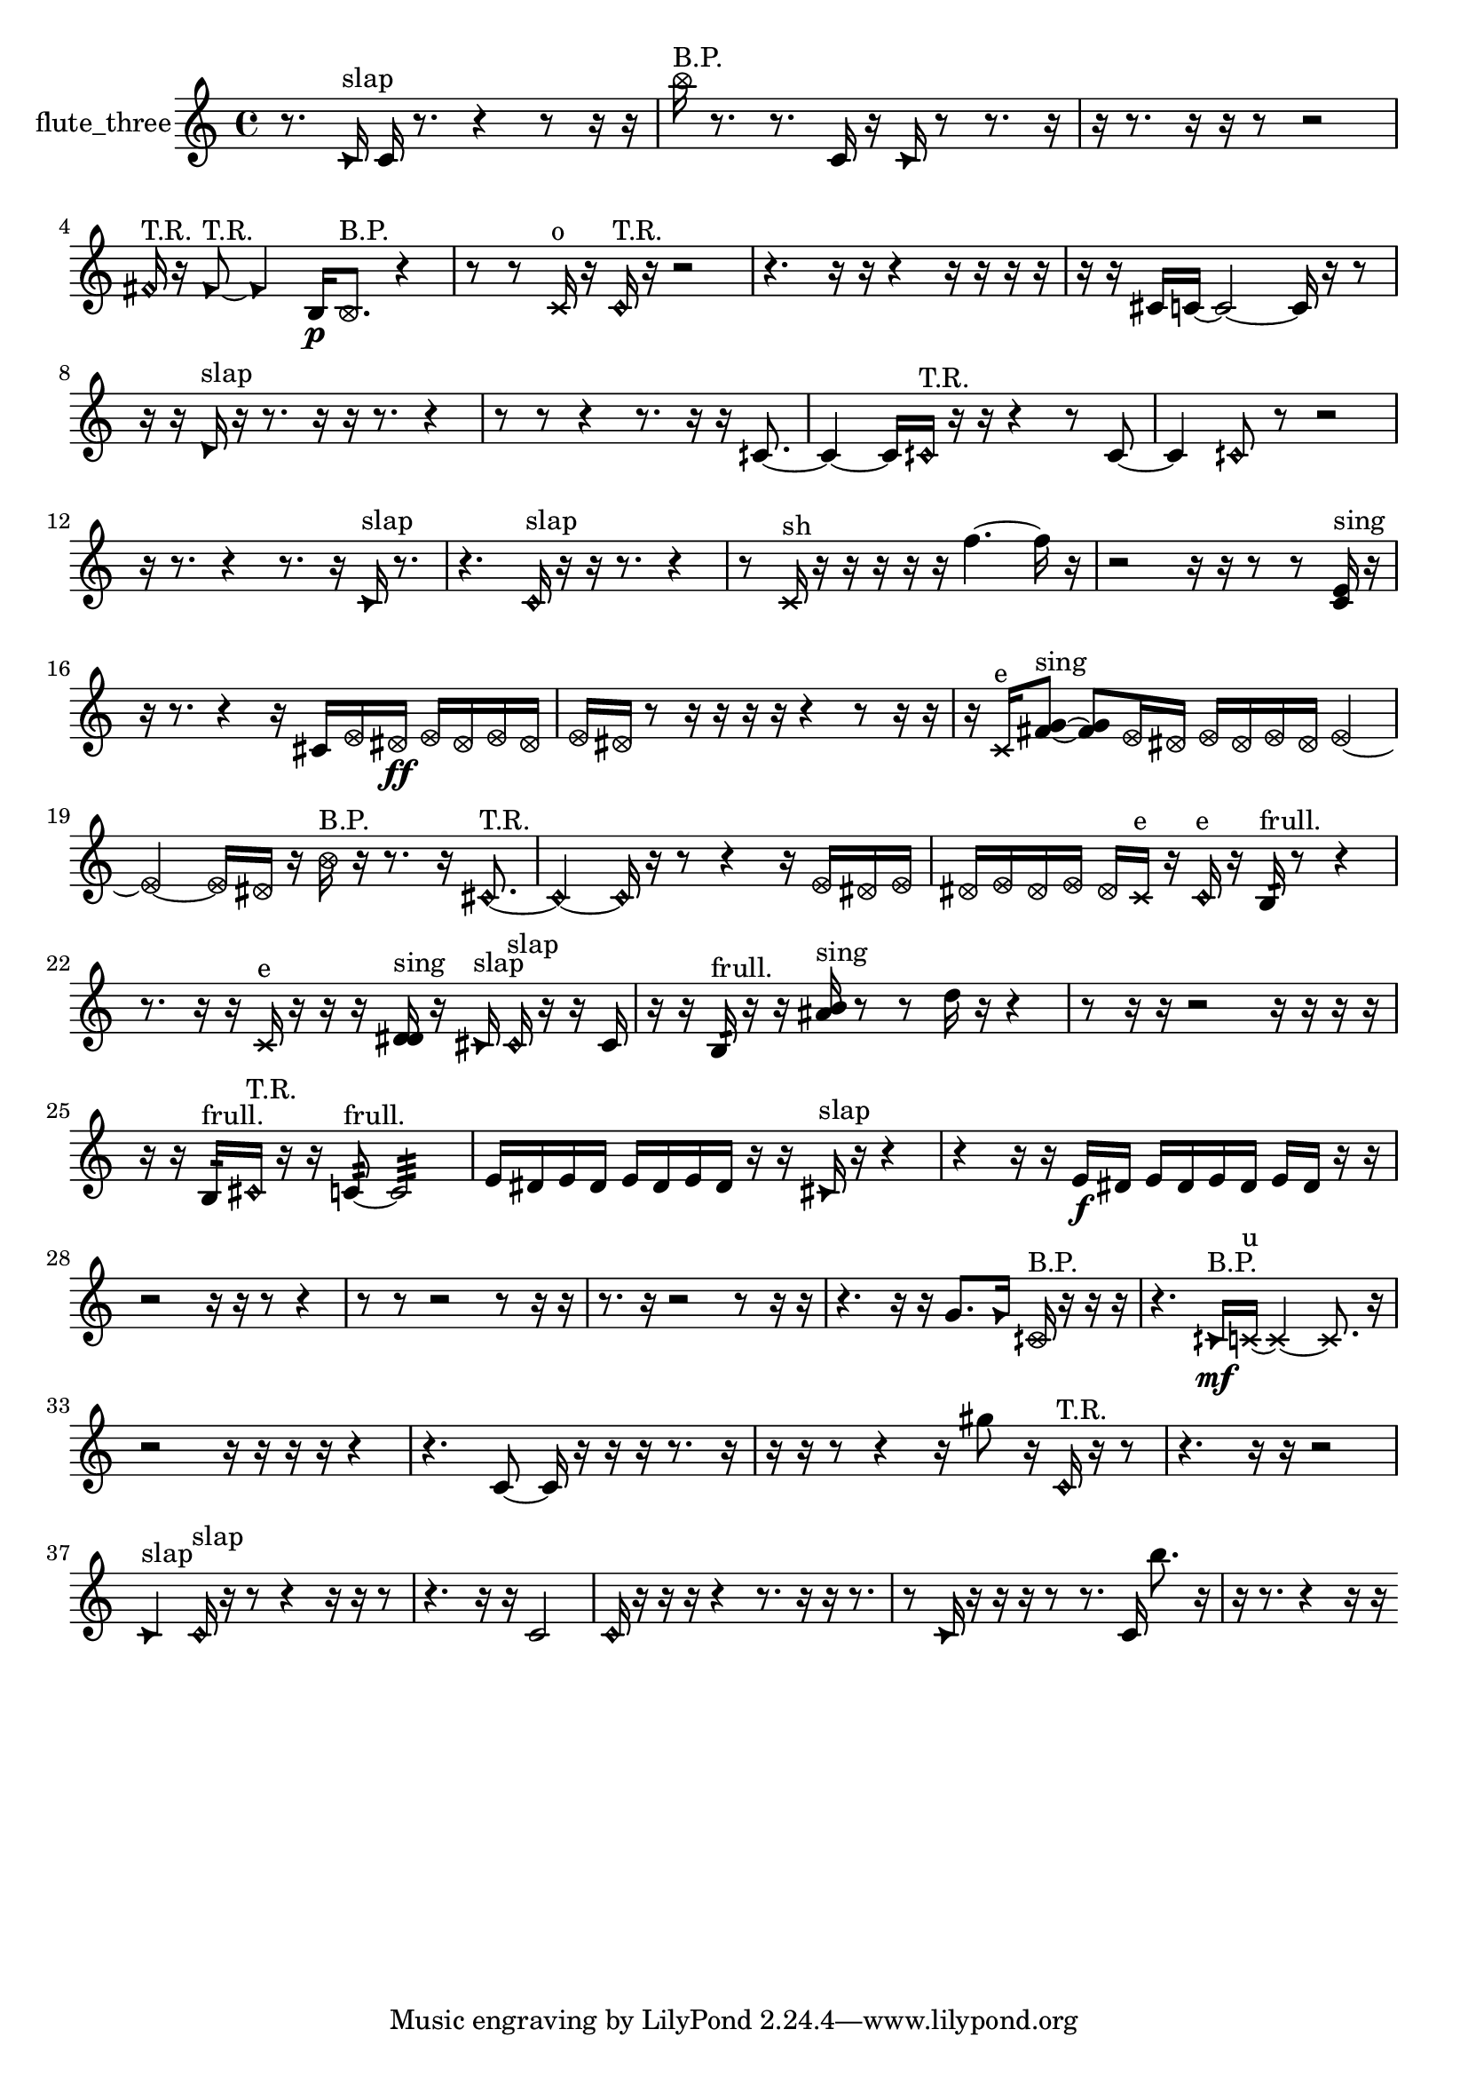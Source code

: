% [notes] external for Pure Data
% development-version July 14, 2014 
% by Jaime E. Oliver La Rosa
% la.rosa@nyu.edu
% @ the Waverly Labs in NYU MUSIC FAS
% Open this file with Lilypond
% more information is available at lilypond.org
% Released under the GNU General Public License.

% HEADERS

glissandoSkipOn = {
  \override NoteColumn.glissando-skip = ##t
  \hide NoteHead
  \hide Accidental
  \hide Tie
  \override NoteHead.no-ledgers = ##t
}

glissandoSkipOff = {
  \revert NoteColumn.glissando-skip
  \undo \hide NoteHead
  \undo \hide Tie
  \undo \hide Accidental
  \revert NoteHead.no-ledgers
}
flute_three_part = {

  \time 4/4

  \clef treble 
  % ________________________________________bar 1 :
  r8.  \once \override NoteHead.style = #'triangle c'16^\markup {slap } 
  c'16  r8. 
  r4 
  r8  r16  r16  |
  % ________________________________________bar 2 :
  \once \override NoteHead.style = #'xcircle b''16^\markup {B.P. }  r8. 
  r8.  c'16 
  r16  \once \override NoteHead.style = #'triangle c'16  r8 
  r8.  r16  |
  % ________________________________________bar 3 :
  r16  r8. 
  r16  r16  r8 
  r2  |
  % ________________________________________bar 4 :
  \once \override NoteHead.style = #'harmonic fis'16^\markup {T.R. }  r16  \once \override NoteHead.style = #'triangle fis'8~^\markup {T.R. } 
  \once \override NoteHead.style = #'triangle fis'4 
  b16\p  \once \override NoteHead.style = #'xcircle b8.^\markup {B.P. } 
  r4  |
  % ________________________________________bar 5 :
  r8  r8 
  \xNote c'16^\markup {o }  r16  \once \override NoteHead.style = #'harmonic c'16^\markup {T.R. }  r16 
  r2  |
  % ________________________________________bar 6 :
  r4. 
  r16  r16 
  r4 
  r16  r16  r16  r16  |
  % ________________________________________bar 7 :
  r16  r16  cis'16  c'16~ 
  c'2~ 
  c'16  r16  r8  |
  % ________________________________________bar 8 :
  r16  r16  \once \override NoteHead.style = #'triangle d'16^\markup {slap }  r16 
  r8.  r16 
  r16  r8. 
  r4  |
  % ________________________________________bar 9 :
  r8  r8 
  r4 
  r8.  r16 
  r16  cih'8.~  |
  % ________________________________________bar 10 :
  cih'4~ 
  cih'16  \once \override NoteHead.style = #'harmonic cih'16^\markup {T.R. }  r16  r16 
  r4 
  r8  cih'8~  |
  % ________________________________________bar 11 :
  cih'4 
  \once \override NoteHead.style = #'harmonic cih'8  r8 
  r2  |
  % ________________________________________bar 12 :
  r16  r8. 
  r4 
  r8.  r16 
  \once \override NoteHead.style = #'triangle c'16^\markup {slap }  r8.  |
  % ________________________________________bar 13 :
  r4. 
  \once \override NoteHead.style = #'harmonic c'16^\markup {slap }  r16 
  r16  r8. 
  r4  |
  % ________________________________________bar 14 :
  r8  \xNote c'16^\markup {sh }  r16 
  r16  r16  r16  r16 
  f''4.~ 
  f''16  r16  |
  % ________________________________________bar 15 :
  r2 
  r16  r16  r8 
  r8  <c' e' >16^\markup {sing }  r16  |
  % ________________________________________bar 16 :
  r16  r8. 
  r4 
  r16  cis'16  \once \override NoteHead.style = #'xcircle e'16  \once \override NoteHead.style = #'xcircle dis'16\ff 
  \once \override NoteHead.style = #'xcircle e'16  \once \override NoteHead.style = #'xcircle dis'16  \once \override NoteHead.style = #'xcircle e'16  \once \override NoteHead.style = #'xcircle dis'16  |
  % ________________________________________bar 17 :
  \once \override NoteHead.style = #'xcircle e'16  \once \override NoteHead.style = #'xcircle dis'16  r8 
  r16  r16  r16  r16 
  r4 
  r8  r16  r16  |
  % ________________________________________bar 18 :
  r16  \xNote c'16^\markup {e }  <fis' g' >8~^\markup {sing } 
  <fis' g' >8  \once \override NoteHead.style = #'xcircle e'16  \once \override NoteHead.style = #'xcircle dis'16 
  \once \override NoteHead.style = #'xcircle e'16  \once \override NoteHead.style = #'xcircle dis'16  \once \override NoteHead.style = #'xcircle e'16  \once \override NoteHead.style = #'xcircle dis'16 
  \once \override NoteHead.style = #'xcircle e'4~  |
  % ________________________________________bar 19 :
  \once \override NoteHead.style = #'xcircle e'4~ 
  \once \override NoteHead.style = #'xcircle e'16  \once \override NoteHead.style = #'xcircle dis'16  r16  \once \override NoteHead.style = #'xcircle b'16^\markup {B.P. } 
  r16  r8. 
  r16  \once \override NoteHead.style = #'harmonic cis'8.~^\markup {T.R. }  |
  % ________________________________________bar 20 :
  \once \override NoteHead.style = #'harmonic cis'4~ 
  \once \override NoteHead.style = #'harmonic cis'16  r16  r8 
  r4 
  r16  \once \override NoteHead.style = #'xcircle e'16  \once \override NoteHead.style = #'xcircle dis'16  \once \override NoteHead.style = #'xcircle e'16  |
  % ________________________________________bar 21 :
  \once \override NoteHead.style = #'xcircle dis'16  \once \override NoteHead.style = #'xcircle e'16  \once \override NoteHead.style = #'xcircle dis'16  \once \override NoteHead.style = #'xcircle e'16 
  \once \override NoteHead.style = #'xcircle dis'16  \xNote c'16^\markup {e }  r16  \once \override NoteHead.style = #'harmonic c'16^\markup {e } 
  r16  b16:32^\markup {frull. }  r8 
  r4  |
  % ________________________________________bar 22 :
  r8.  r16 
  r16  \xNote c'16^\markup {e }  r16  r16 
  r16  <d' dis' >16^\markup {sing }  r16  \once \override NoteHead.style = #'triangle cis'16^\markup {slap } 
  \once \override NoteHead.style = #'harmonic cis'16^\markup {slap }  r16  r16  cis'16  |
  % ________________________________________bar 23 :
  r16  r16  b16:32^\markup {frull. }  r16 
  r16  <ais' b' >16^\markup {sing }  r8 
  r8  d''16  r16 
  r4  |
  % ________________________________________bar 24 :
  r8  r16  r16 
  r2 
  r16  r16  r16  r16  |
  % ________________________________________bar 25 :
  r16  r16  b16:32^\markup {frull. }  \once \override NoteHead.style = #'harmonic cis'16^\markup {T.R. } 
  r16  r16  c'8:32~^\markup {frull. } 
  c'2:32~  |
  % ________________________________________bar 26 :
  e'16  dis'16  e'16  dis'16 
  e'16  dis'16  e'16  dis'16 
  r16  r16  \once \override NoteHead.style = #'triangle cis'16^\markup {slap }  r16 
  r4  |
  % ________________________________________bar 27 :
  r4 
  r16  r16  e'16\f  dis'16 
  e'16  dis'16  e'16  dis'16 
  e'16  dis'16  r16  r16  |
  % ________________________________________bar 28 :
  r2 
  r16  r16  r8 
  r4  |
  % ________________________________________bar 29 :
  r8  r8 
  r2 
  r8  r16  r16  |
  % ________________________________________bar 30 :
  r8.  r16 
  r2 
  r8  r16  r16  |
  % ________________________________________bar 31 :
  r4. 
  r16  r16 
  g'8.  \once \override NoteHead.style = #'triangle g'16 
  \once \override NoteHead.style = #'xcircle cih'16^\markup {B.P. }  r16  r16  r16  |
  % ________________________________________bar 32 :
  r4. 
  \once \override NoteHead.style = #'triangle cih'16\mf^\markup {B.P. }  \xNote c'16~^\markup {u } 
  \xNote c'4~ 
  \xNote c'8.  r16  |
  % ________________________________________bar 33 :
  r2 
  r16  r16  r16  r16 
  r4  |
  % ________________________________________bar 34 :
  r4. 
  c'8~ 
  c'16  r16  r16  r16 
  r8.  r16  |
  % ________________________________________bar 35 :
  r16  r16  r8 
  r4 
  r16  gis''8  r16 
  \once \override NoteHead.style = #'harmonic c'16^\markup {T.R. }  r16  r8  |
  % ________________________________________bar 36 :
  r4. 
  r16  r16 
  r2  |
  % ________________________________________bar 37 :
  \once \override NoteHead.style = #'triangle c'4^\markup {slap } 
  \once \override NoteHead.style = #'harmonic c'16^\markup {slap }  r16  r8 
  r4 
  r16  r16  r8  |
  % ________________________________________bar 38 :
  r4. 
  r16  r16 
  c'2  |
  % ________________________________________bar 39 :
  \once \override NoteHead.style = #'harmonic c'16  r16  r16  r16 
  r4 
  r8.  r16 
  r16  r8.  |
  % ________________________________________bar 40 :
  r8  \once \override NoteHead.style = #'triangle c'16  r16 
  r16  r16  r8 
  r8.  c'16 
  b''8.  r16  |
  % ________________________________________bar 41 :
  r16  r8. 
  r4 
  r16  r16 
}

\score {
  \new Staff \with { instrumentName = "flute_three" } {
    \new Voice {
      \flute_three_part
    }
  }
  \layout {
    \mergeDifferentlyHeadedOn
    \mergeDifferentlyDottedOn
    \set harmonicDots = ##t
    \override Glissando.thickness = #4
    \set Staff.pedalSustainStyle = #'mixed
    \override TextSpanner.bound-padding = #1.0
    \override TextSpanner.bound-details.right.padding = #1.3
    \override TextSpanner.bound-details.right.stencil-align-dir-y = #CENTER
    \override TextSpanner.bound-details.left.stencil-align-dir-y = #CENTER
    \override TextSpanner.bound-details.right-broken.text = ##f
    \override TextSpanner.bound-details.left-broken.text = ##f
    \override Glissando.minimum-length = #4
    \override Glissando.springs-and-rods = #ly:spanner::set-spacing-rods
    \override Glissando.breakable = ##t
    \override Glissando.after-line-breaking = ##t
    \set baseMoment = #(ly:make-moment 1/8)
    \set beatStructure = 2,2,2,2
    #(set-default-paper-size "a4")
  }
  \midi { }
}

\version "2.19.49"
% notes Pd External version testing 
